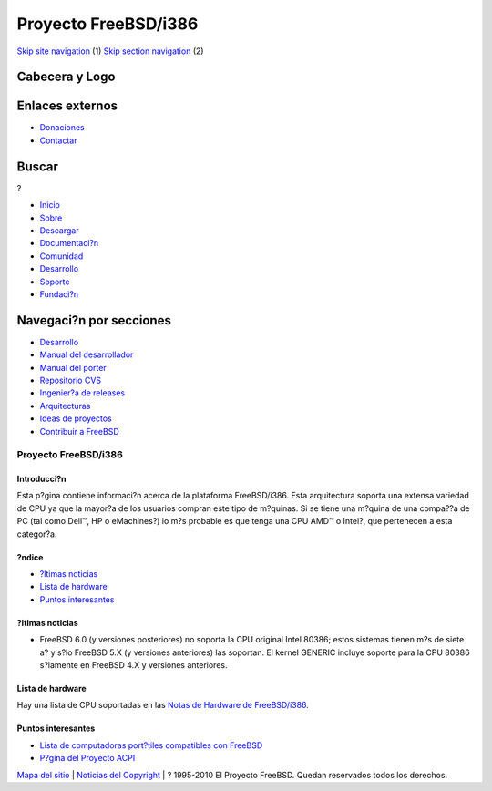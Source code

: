 =====================
Proyecto FreeBSD/i386
=====================

.. raw:: html

   <div id="containerwrap">

.. raw:: html

   <div id="container">

`Skip site navigation <#content>`__ (1) `Skip section
navigation <#contentwrap>`__ (2)

.. raw:: html

   <div id="headercontainer">

.. raw:: html

   <div id="header">

Cabecera y Logo
---------------

.. raw:: html

   <div id="headerlogoleft">

|FreeBSD|

.. raw:: html

   </div>

.. raw:: html

   <div id="headerlogoright">

Enlaces externos
----------------

.. raw:: html

   <div id="SEARCHNAV">

-  `Donaciones <../../donations/>`__
-  `Contactar <../mailto.html>`__

.. raw:: html

   </div>

.. raw:: html

   <div id="SEARCH">

.. raw:: html

   <div>

Buscar
------

.. raw:: html

   <div>

?

.. raw:: html

   </div>

.. raw:: html

   </div>

.. raw:: html

   </div>

.. raw:: html

   </div>

.. raw:: html

   </div>

.. raw:: html

   <div id="topnav">

-  `Inicio <../>`__
-  `Sobre <../about.html>`__
-  `Descargar <../where.html>`__
-  `Documentaci?n <../docs.html>`__
-  `Comunidad <../community.html>`__
-  `Desarrollo <../projects/index.html>`__
-  `Soporte <../support.html>`__
-  `Fundaci?n <http://www.freebsdfoundation.org/>`__

.. raw:: html

   </div>

.. raw:: html

   </div>

.. raw:: html

   <div id="content">

.. raw:: html

   <div id="sidewrap">

.. raw:: html

   <div id="sidenav">

Navegaci?n por secciones
------------------------

-  `Desarrollo <../projects/index.html>`__
-  `Manual del
   desarrollador <../../doc/en_US.ISO8859-1/books/developers-handbook>`__
-  `Manual del
   porter <../../doc/en_US.ISO8859-1/books/porters-handbook>`__
-  `Repositorio CVS <../../developers/cvs.html>`__
-  `Ingenier?a de releases <../../releng/index.html>`__
-  `Arquitecturas <../platforms/>`__
-  `Ideas de proyectos <../../projects/ideas/>`__
-  `Contribuir a
   FreeBSD <../../doc/es_ES.ISO8859-1/articles/contributing/index.html>`__

.. raw:: html

   </div>

.. raw:: html

   </div>

.. raw:: html

   <div id="contentwrap">

Proyecto FreeBSD/i386
=====================

Introducci?n
~~~~~~~~~~~~

Esta p?gina contiene informaci?n acerca de la plataforma FreeBSD/i386.
Esta arquitectura soporta una extensa variedad de CPU ya que la mayor?a
de los usuarios compran este tipo de m?quinas. Si se tiene una m?quina
de una compa??a de PC (tal como Dell™, HP o eMachines?) lo m?s probable
es que tenga una CPU AMD™ o Intel?, que pertenecen a esta categor?a.

?ndice
~~~~~~

-  `?ltimas noticias <#news>`__
-  `Lista de hardware <#hw>`__
-  `Puntos interesantes <#links>`__

?ltimas noticias
~~~~~~~~~~~~~~~~

-  FreeBSD 6.0 (y versiones posteriores) no soporta la CPU original
   Intel 80386; estos sistemas tienen m?s de siete a? y s?lo FreeBSD 5.X
   (y versiones anteriores) las soportan. El kernel GENERIC incluye
   soporte para la CPU 80386 s?lamente en FreeBSD 4.X y versiones
   anteriores.

Lista de hardware
~~~~~~~~~~~~~~~~~

Hay una lista de CPU soportadas en las `Notas de Hardware de
FreeBSD/i386 <../../releases/10.1R/hardware.html#PROC-I386>`__.

Puntos interesantes
~~~~~~~~~~~~~~~~~~~

-  `Lista de computadoras port?tiles compatibles con
   FreeBSD <http://laptop.bsdgroup.de/freebsd/>`__
-  `P?gina del Proyecto ACPI <../../projects/acpi/index.html>`__

.. raw:: html

   </div>

.. raw:: html

   </div>

.. raw:: html

   <div id="footer">

`Mapa del sitio <../search/index-site.html>`__ \| `Noticias del
Copyright <../copyright/>`__ \| ? 1995-2010 El Proyecto FreeBSD. Quedan
reservados todos los derechos.

.. raw:: html

   </div>

.. raw:: html

   </div>

.. raw:: html

   </div>

.. |FreeBSD| image:: ../../layout/images/logo-red.png
   :target: ..

